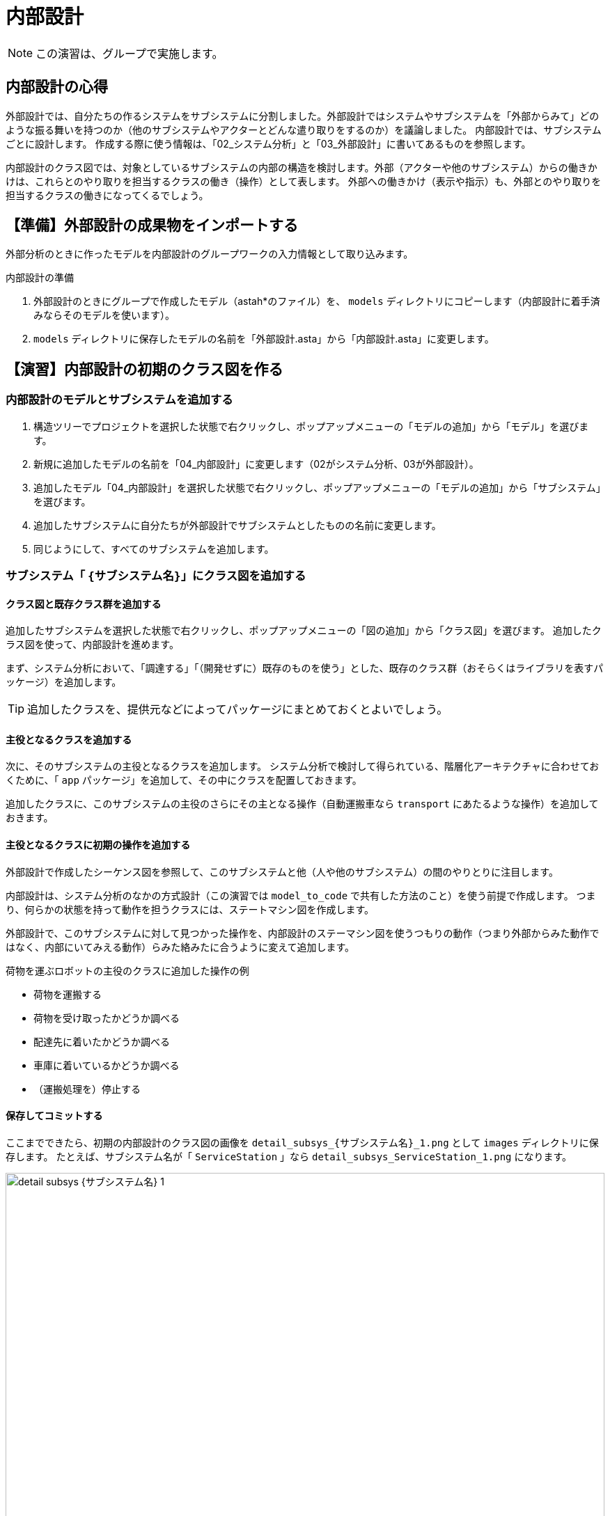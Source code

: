 :linkcss:
:stylesdir: css
:stylesheet: mystyle.css
:twoinches: width='360'
:full-width: width='100%'
:three-quarters-width: width='75%'
:two-thirds-width: width='66%'
:half-width: width='50%'
:half-size:
:one-thirds-width: width='33%'
:one-quarters-width: width='25%'
:thumbnail: width='60'
:imagesdir: images
:sourcesdir: codes
:icons: font
:hide-uri-scheme!:
:figure-caption: 図
:example-caption: リスト
:table-caption: 表
:appendix-caption: 付録
:xrefstyle: short
:section-refsig:
:chapter-refsig:

= 内部設計

NOTE: この演習は、グループで実施します。


== 内部設計の心得


外部設計では、自分たちの作るシステムをサブシステムに分割しました。外部設計ではシステムやサブシステムを「外部からみて」どのような振る舞いを持つのか（他のサブシステムやアクターとどんな遣り取りをするのか）を議論しました。
内部設計では、サブシステムごとに設計します。
作成する際に使う情報は、「02_システム分析」と「03_外部設計」に書いてあるものを参照します。

内部設計のクラス図では、対象としているサブシステムの内部の構造を検討します。外部（アクターや他のサブシステム）からの働きかけは、これらとのやり取りを担当するクラスの働き（操作）として表します。
外部への働きかけ（表示や指示）も、外部とのやり取りを担当するクラスの働きになってくるでしょう。

== 【準備】外部設計の成果物をインポートする


外部分析のときに作ったモデルを内部設計のグループワークの入力情報として取り込みます。

.内部設計の準備
. 外部設計のときにグループで作成したモデル（astah*のファイル）を、 `models` ディレクトリにコピーします（内部設計に着手済みならそのモデルを使います）。
. `models` ディレクトリに保存したモデルの名前を「外部設計.asta」から「内部設計.asta」に変更します。

== 【演習】内部設計の初期のクラス図を作る

=== 内部設計のモデルとサブシステムを追加する

. 構造ツリーでプロジェクトを選択した状態で右クリックし、ポップアップメニューの「モデルの追加」から「モデル」を選びます。
. 新規に追加したモデルの名前を「04_内部設計」に変更します（02がシステム分析、03が外部設計）。
. 追加したモデル「04_内部設計」を選択した状態で右クリックし、ポップアップメニューの「モデルの追加」から「サブシステム」を選びます。
. 追加したサブシステムに自分たちが外部設計でサブシステムとしたものの名前に変更します。
. 同じようにして、すべてのサブシステムを追加します。


=== サブシステム「 `{サブシステム名}`」にクラス図を追加する

==== クラス図と既存クラス群を追加する

追加したサブシステムを選択した状態で右クリックし、ポップアップメニューの「図の追加」から「クラス図」を選びます。
追加したクラス図を使って、内部設計を進めます。

まず、システム分析において、「調達する」「（開発せずに）既存のものを使う」とした、既存のクラス群（おそらくはライブラリを表すパッケージ）を追加します。

[TIP]
--
追加したクラスを、提供元などによってパッケージにまとめておくとよいでしょう。
--

==== 主役となるクラスを追加する

次に、そのサブシステムの主役となるクラスを追加します。
システム分析で検討して得られている、階層化アーキテクチャに合わせておくために、「 `app` パッケージ」を追加して、その中にクラスを配置しておきます。

追加したクラスに、このサブシステムの主役のさらにその主となる操作（自動運搬車なら `transport` にあたるような操作）を追加しておきます。

==== 主役となるクラスに初期の操作を追加する

外部設計で作成したシーケンス図を参照して、このサブシステムと他（人や他のサブシステム）の間のやりとりに注目します。

内部設計は、システム分析のなかの方式設計（この演習では `model_to_code` で共有した方法のこと）を使う前提で作成します。
つまり、何らかの状態を持って動作を担うクラスには、ステートマシン図を作成します。

外部設計で、このサブシステムに対して見つかった操作を、内部設計のステーマシン図を使うつもりの動作（つまり外部からみた動作ではなく、内部にいてみえる動作）らみた絡みたに合うように変えて追加します。

.荷物を運ぶロボットの主役のクラスに追加した操作の例
** 荷物を運搬する
** 荷物を受け取ったかどうか調べる
** 配達先に着いたかどうか調べる
** 車庫に着いているかどうか調べる
** （運搬処理を）停止する

==== 保存してコミットする

ここまでできたら、初期の内部設計のクラス図の画像を `detail_subsys_{サブシステム名}_1.png` として `images` ディレクトリに保存します。
たとえば、サブシステム名が「 `ServiceStation` 」なら `detail_subsys_ServiceStation_1.png` になります。

.サブシステム「 `{サブシステム名}` 」の内部設計の初期のクラス図
image::detail_subsys_{サブシステム名}_1.png[{full-width}]

IMPORTANT: この文書のファイル（`README.adoc`）のキャプションの行についても `{サブシステム名}` の部分を、中括弧を外して、自分たちが外部設計で検討したサブシステム名に置き換えます（ファイル名を置き換えないと、この文書中画像が参照されません）。 +
例： `image::detail_subsys_{サブシステム名}_1.png` を `image::detail_subsys_ServiceStation_1.png` に変更。

NOTE: ここでコミットしておきます。すでにこの段階の図が改変されている（コミットを残していない）のであれば、今の段階のモデル図を画像として取得し、それを加工して、初期段階に追加したものを残し、他を消した図に編集した図をアップしてください。


=== さらにサブシステム「 `{サブシステム名}`」にクラス図を追加する（必要なら）

NOTE: 複数のサブシステムがあるなら、前の節を必要なだけ複製して、ここに挿入し、そのサブシステムの初期のクラス図を作成して貼り付けます。

NOTE: 作ろうとしているサブシステムによっては、最下層はEV3RTパッケージにはならないかもしれません。たとえば、オートライドの他にPCを使ったサブシステムを作ろうとしているなら、下の層はWebのフレームワークになるかもしれません。また、システム内の人（なにかの係など）を用意しようとしている場合なら、階層が3階層ではなく、1層または2層になる場合もあるでしょう。外部設計へ立ち返ってそのような状況もわかるようにしておきましょう。


== 【演習】内部設計のステートマシン図を作る

サブシステムごとに、主役となるクラスのステートマシン図を作成します。


=== サブシステムの主役のクラスにステートマシン図を追加する

主役となるクラスのステートマシン図を作りながら、他のクラスを見つけ出したり、振る舞いのあるクラスにもそのクラス用のステートマシン図を追加したりして、内部設計のクラス図と振る舞いのあるクラスのステートマシン図を描きます。

このステートマシン図を作りながら、不足する（あるいは分割する必要などから）クラスや操作を追加していきます。この手順が内部設計を進め手順そのものになります。

.主役のクラスにステートマシン図を追加する
. サブシステムの先に、主役のクラスの操作に、ステートマシン図の処理を担当する操作を追加しておきます
** 例） 荷物を運搬するロボット `transporter` のの運搬操作を `transport` とする
. 構造ツリーからお目当てのサブシステムの主役のクラス「 `{クラス名}` 」を選択した状態で、図の追加＞ステートマシン図で、ステートマシン図を追加します。
. 追加したステートマシン図の名前を「 `{クラス名}` の `{操作名}` のステートマシン図」に変更します。
** 例） 荷物を運搬するロボットの操作「運搬」（運搬メソッド）の場合「 `transporterのtransportのステートマシン図` 」とする

NOTE: もし、サブシステムが複数あるなら、それぞれのサブシステムの主役のクラスにステートマシン図を追加します。

=== ステートマシン図に状態とアクションを追加する

「 <<stm_ops>> 」に従って、ステートマシン図に状態とアクションを追加します。
このとき、 **イベントやアクションに使えるのは、いまステートマシン図を描いているクラス自身の操作か、そのクラスから関連が引いてあるクラスの操作** になります。


イベントやアクションに割り当てる操作が見つからない場合、次のいずれかが必要になります。

* 使いたい操作がそのクラス自身にあれば、その操作を使う
* 使いたい操作が別のクラスにあれば、そのクラスへの関連が必要か考える
** そのクラスへ直接関連を引けそうなら（引いてもおかしくないなら）、関連を追加して、そのクラスの操作を使う
** そのクラスへ直接関連を引くのはまずそうなとき（階層を超えてることになるなど）は、間に別のクラス（と操作）が必要か検討する
* 使いたい操作を提供するクラスがないなら、どこかのクラスにその操作を追加する
** そのクラスと主役のクラスに関連がないなら、関連を追加する
** そのクラス自身に追加する
*** この場合、作成中のステートマシン図を担当する操作から処理を分けることになる
** 別のクラスと操作を追加する
** 新たに、必要とする操作を持つクラスを追加する
*** そのクラスと主役のクラスに関連がないなら、関連を追加する
*** 追加した操作について、振る舞いのモデルが必要なら、その操作についてもステートマシン図を描く


つまり、主役となるクラスのステートマシン図を作成していくと、その過程で、必要な操作や、不足する（あるいは分けておくべき）クラスが見つかって、それらがクラス図に追加されていくことになります。

[[stm_ops]]
.ステートマシン図を描く手順
****
. 状態名は、図を描いた最後につける（あとまわし）
. まず「そのクラス自身では実行できないこと」を探す（起きるのを待っているできごとを探す）
** たいていは、外部（アクターやサブシステム）や他のクラスからの働きかけを待っている場合が該当する
** 時間の経過も、自分たちでは先に進められない待つことのひとつと捉える
. そのできごとを「イベント」とする
** そのイベントを、対象にしているクラスが受け入れることばに置き換える
** 例) （外からの観測）「荷物を載せる」→（中から視たら）「荷物が載った（載せられた）」
. 状態を2つ描いて、間に状態遷移の矢印を引く
** みつけたイベントを「トリガー」に記入する（astah* ではエディタ上でもプロパティからでも編集できる）
. トリガーで遷移した後の状態に、その状態で実行したいアクションを記入する
** その状態へ移ったときだけ（その1回だけ）やりたいアクションは「entry」に記入する
*** 例） ファイルを開く
** その状態の間、繰り返し実行したいことがあれば「doアクティビティ」に記入する
*** 例） 入力値をファイルへデータを書き込む
** その状態から抜け出すトリガーがあって、そのトリガーが発火した（状態遷移が発生した）ときだけ実行したい事があれば「exitアクション」に記入する
*** 例） ファイルを閉じる（トリガーが「中断」の場合もちゃんと閉じておきたい）
. イベントを見つけては状態遷移を追加してトリガーを記入し、追加した状態にアクションを記入することを繰り返す
. すべてのイベントについて状態遷移を作成できたら、状態名をつける
. 同じイベントが起きてもやることが違う場合があれば、その遷移「元」は別の状態と考えたほうがよい場合が多い
** 例） 電子レンジで「ドアが開く」イベントを、「調理中」と「調理していない」ときで区別する
. 「開始疑似状態（●）」を追加して、そこから一番最初の状態への遷移を追加する
** 開始疑似状態は、それ自体を状態として扱わずに、最初の状態を示すラベルと考える
. 「終了疑似状態（二重●）」を追加して、最後の状態からここへ遷移を追加する
** 終了疑似状態は、それ自体は状態として扱わずに、最後の状態を示すラベルと考える
** 終了疑似状態がない場合もある
*** 例） 冷蔵庫は、ずっと動作していて、コンセントから電源を抜くまで動いている
****

主役のクラスのステートマシン図が一通り描けると内部設計のクラス図、主役のクラスのステートマシン図ができあがります。


ここまでできたら、内部設計のクラス図の画像を `detail_subsys_{サブシステム名}_2.png` として `images` ディレクトリに保存します。

たとえば、サブシステム名が「 `ServiceStation` 」なら、 `detail_subsys_ServiceStation_2.png` になります。

`README.doc` の下記のキャプションもサブシステム名に合わせて更新します。

.サブシステム「 `{サブシステム名}` 」の内部設計のクラス図
image::detail_subsys_{サブシステム名}_2.png[{full-width}]


内部設計の主役のクラス（やそれ以外に追加したクラスで）の振る舞いを担当する操作のステートマシン図を `detail_{サブシステム名}_{クラス名}_{操作名}_stm_2.png` として `images` ディレクトリに保存します（ここで `2` にするのは、クラス図の段階と合わせるため）。
たとえば、サブシステム名が「 `ServiceStation` 」、クラス名が「 `receptionist` 」、操作名が「 `reserve_ride` 」なら、 `detail_ServiceStation_receptionist_reserve_ride_stm_2.png` になります。

`README.doc` の下記のキャプションもサブシステム名に合わせて更新します。


.サブシステム「 `{サブシステム名}` 」のクラス「 `{クラス名}` 」の「 `{操作名}` 」 の内部設計のステートマシン図
image::detail_{サブシステム名}_{クラス名}_{操作名}_stm_2.png[{full-width}]

内部設計の主役以外に追加したクラスについても、振る舞いを担当する操作のステートマシン図があれば、その図についても `detail_{サブシステム名}_{クラス名}_{操作名}stm__2.png` として `images` ディレクトリに保存します。


NOTE: ここでコミットしておきます。



NOTE: ほかのクラスについても追加したステートマシン図があれば、 `images` ディレクトリに保存して、ここにも挿入します。


（追加があれば下記に図を挿入する）

.サブシステム「 `{サブシステム名}` 」のクラス「 `{クラス名}` 」の「 `{操作名}` 」 の内部設計のステートマシン図
image::detail_{サブシステム名}_{クラス名}_{操作名}_stm_2.png[{full-width}]

=== さらにサブシステムのクラス図とステートマシン図を追加する


NOTE: ここに、別のサブシステムについても、クラス図、振る舞いのあるクラスのステートマシン図の画像を追加します。

NOTE: 追加した場合には、ここでコミットしておきます。

== 【演習】クラス図やステートマシン図をブラッシュアップする

開発が進むうちに、あるいは実装した結果によって、内部設計のクラス図やステーマシン図は変わってくるでしょう。
そのようなことがわかる都度、クラス図やステートマシン図を更新します。

`README.doc` の下記のキャプションもサブシステム名に合わせて更新します。

.サブシステム「 `{サブシステム名}` 」の内部設計のクラス図(3)
image::detail_subsys_{サブシステム名}_3.png[{full-width}]


内部設計の主役のクラス（やそれ以外に追加したクラスで）の振る舞いを担当する操作のステートマシン図を `detail_{サブシステム名}_{クラス名}_{操作名}_stm_3.png` として `images` ディレクトリに保存します（ここで `2` にするのは、クラス図の段階と合わせるため）。
たとえば、サブシステム名が「 `ServiceStation` 」、クラス名が「 `receptionist` 」、操作名が「 `reserve_ride` 」なら、 `detail_ServiceStation_receptionist_reserve_ride_stm_3.png` になります。

`README.doc` の下記のキャプションもサブシステム名に合わせて更新します。


.サブシステム「 `{サブシステム名}` 」のクラス「 `{クラス名}` 」の「 `{操作名}` 」 の内部設計のステートマシン図(3)
image::detail_{サブシステム名}_{クラス名}_{操作名}_stm_3.png[{full-width}]


NOTE: 最終的なモデルを更新できたら、ここでコミットしておきます。

== 内部設計のまとめ

* サブシステムごとに、クラス図を使って内部の構造を表した
* サブシステムの主役になるクラスについて、振る舞いを担当する操作を決め、その操作振る舞いをステートマシン図を使って表した
* 必要な操作が見つからないことをきっかけに、操作を分割したり、別のクラスへ操作を移譲したりした
* 必要に応じて、新しいクラスや操作を追加したり、関連を更新したりした

